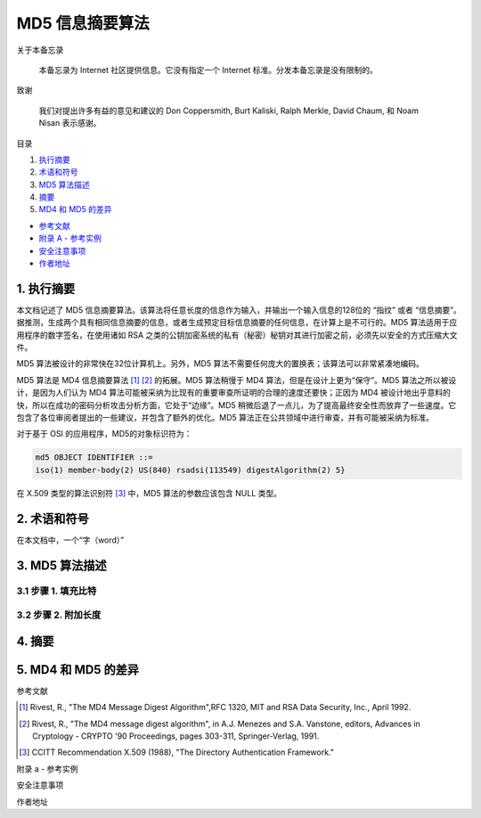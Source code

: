 -----------------
MD5 信息摘要算法
-----------------

关于本备忘录

    本备忘录为 Internet 社区提供信息。它没有指定一个 Internet 标准。分发本备忘录是没有\
    限制的。

致谢

    我们对提出许多有益的意见和建议的 Don Coppersmith, Burt Kaliski, Ralph Merkle, \
    David Chaum, 和 Noam Nisan 表示感谢。

目录

1. 执行摘要_
#. 术语和符号_
#. `MD5 算法描述`_
#. 摘要_
#. `MD4 和 MD5 的差异`_

* `参考文献`_
* `附录 A - 参考实例`_
* `安全注意事项`_
* `作者地址`_ 

.. _执行摘要:

.. 执行摘要

1. 执行摘要
------------

本文档记述了 MD5 信息摘要算法。该算法将任意长度的信息作为输入，并输出一个输入信息的\
128位的 “指纹” 或者 “信息摘要”。据推测，生成两个具有相同信息摘要的信息，或者生成预\
定目标信息摘要的任何信息，在计算上是不可行的。MD5 算法适用于应用程序的数字签名，在\
使用诸如 RSA 之类的公钥加密系统的私有（秘密）秘钥对其进行加密之前，必须先以安全的方\
式压缩大文件。

MD5 算法被设计的非常快在32位计算机上。另外，MD5 算法不需要任何庞大的置换表；该算法\
可以非常紧凑地编码。

MD5 算法是 MD4 信息摘要算法 [1]_ [2]_ 的拓展。MD5 算法稍慢于 MD4 算法，但是在设计\
上更为“保守”。MD5 算法之所以被设计，是因为人们认为 MD4 算法可能被采纳为比现有的重要\
审查所证明的合理的速度还要快；正因为 MD4 被设计地出乎意料的快，所以在成功的密码分析\
攻击分析方面，它处于“边缘”。MD5 稍微后退了一点儿，为了提高最终安全性而放弃了一些速\
度。它包含了各位审阅者提出的一些建议，并包含了额外的优化。MD5 算法正在公共领域中进\
行审查，并有可能被采纳为标准。

对于基于 OSI 的应用程序，MD5的对象标识符为：

.. code-block:: 

    md5 OBJECT IDENTIFIER ::=
    iso(1) member-body(2) US(840) rsadsi(113549) digestAlgorithm(2) 5}

在 X.509 类型的算法识别符 [3]_ 中，MD5 算法的参数应该包含 NULL 类型。

.. _术语和符号:

.. 术语和符号

2. 术语和符号
-------------

在本文档中，一个“字（word）”

.. _MD5 算法描述:

.. MD5 算法描述

3. MD5 算法描述
---------------

3.1 步骤 1. 填充比特
~~~~~~~~~~~~~~~~~~~~~

3.2 步骤 2. 附加长度
~~~~~~~~~~~~~~~~~~~~~

.. _摘要:

.. 摘要

4. 摘要
---------

.. _MD4 和 MD5 的差异:

.. MD4 和 MD5 的差异

5. MD4 和 MD5 的差异
--------------------

.. _参考文献:

参考文献


.. [1] Rivest, R., "The MD4 Message Digest Algorithm",RFC 1320, MIT and RSA \
       Data Security, Inc., April 1992.

.. [2] Rivest, R., "The MD4 message digest algorithm", in A.J.  Menezes and \
       S.A. Vanstone, editors, Advances in Cryptology - CRYPTO '90 \
       Proceedings, pages 303-311, Springer-Verlag, 1991.

.. [3] CCITT Recommendation X.509 (1988), "The Directory Authentication \
       Framework."

.. _附录 a - 参考实例:

附录 a - 参考实例

.. _安全注意事项:

安全注意事项

.. _作者地址:

作者地址
